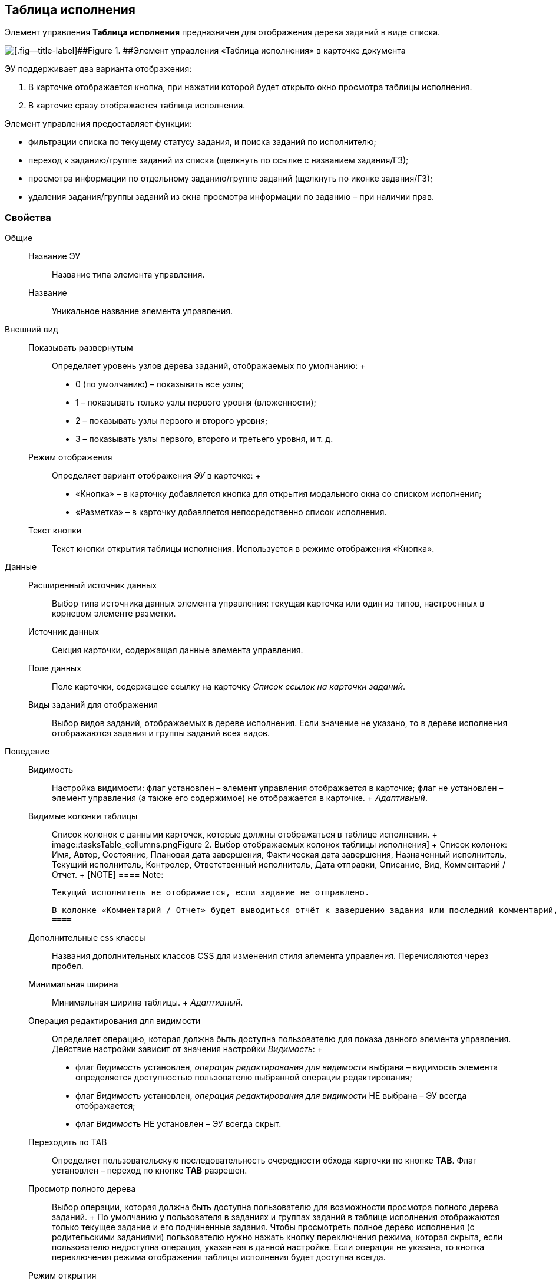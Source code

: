 
== Таблица исполнения

Элемент управления [.ph .uicontrol]*Таблица исполнения* предназначен для отображения дерева заданий в виде списка.

image::ct_tasktable_sample.png[[.fig--title-label]##Figure 1. ##Элемент управления «Таблица исполнения» в карточке документа]

ЭУ поддерживает два варианта отображения:

. В карточке отображается кнопка, при нажатии которой будет открыто окно просмотра таблицы исполнения.
. В карточке сразу отображается таблица исполнения.

Элемент управления предоставляет функции:

* фильтрации списка по текущему статусу задания, и поиска заданий по исполнителю;
* переход к заданию/группе заданий из списка (щелкнуть по ссылке с названием задания/ГЗ);
* просмотра информации по отдельному заданию/группе заданий (щелкнуть по иконке задания/ГЗ);
* удаления задания/группы заданий из окна просмотра информации по заданию – при наличии прав.

=== Свойства

Общие::
  Название ЭУ;;
    Название типа элемента управления.
  Название;;
    Уникальное название элемента управления.
Внешний вид::
  Показывать развернутым;;
    Определяет уровень узлов дерева заданий, отображаемых по умолчанию:
    +
    * 0 (по умолчанию) – показывать все узлы;
    * 1 – показывать только узлы первого уровня (вложенности);
    * 2 – показывать узлы первого и второго уровня;
    * 3 – показывать узлы первого, второго и третьего уровня, и т. д.
  Режим отображения;;
    Определяет вариант отображения [.dfn .term]_ЭУ_ в карточке:
    +
    * «Кнопка» – в карточку добавляется кнопка для открытия модального окна со списком исполнения;
    * «Разметка» – в карточку добавляется непосредственно список исполнения.
  Текст кнопки;;
    Текст кнопки открытия таблицы исполнения. Используется в режиме отображения «Кнопка».
Данные::
  Расширенный источник данных;;
    Выбор типа источника данных элемента управления: текущая карточка или один из типов, настроенных в корневом элементе разметки.
  Источник данных;;
    Секция карточки, содержащая данные элемента управления.
  Поле данных;;
    Поле карточки, содержащее ссылку на карточку [.dfn .term]_Список ссылок на карточки заданий_.
  Виды заданий для отображения;;
    Выбор видов заданий, отображаемых в дереве исполнения. Если значение не указано, то в дереве исполнения отображаются задания и группы заданий всех видов.
Поведение::
  Видимость;;
    Настройка видимости: флаг установлен – элемент управления отображается в карточке; флаг не установлен – элемент управления (а также его содержимое) не отображается в карточке.
    +
    [.dfn .term]_Адаптивный_.
  Видимые колонки таблицы;;
    Список колонок с данными карточек, которые должны отображаться в таблице исполнения.
    +
    image::tasksTable_collumns.png[[.fig--title-label]##Figure 2. ##Выбор отображаемых колонок таблицы исполнения]
    +
    Список колонок: Имя, Автор, Состояние, Плановая дата завершения, Фактическая дата завершения, Назначенный исполнитель, Текущий исполнитель, Контролер, Ответственный исполнитель, Дата отправки, Описание, Вид, Комментарий / Отчет.
    +
    [NOTE]
    ====
    [.note__title]#Note:#

    Текущий исполнитель не отображается, если задание не отправлено.

    В колонке «Комментарий / Отчет» будет выводиться отчёт к завершению задания или последний комментарий, если задание не завершено.
    ====
  Дополнительные css классы;;
    Названия дополнительных классов CSS для изменения стиля элемента управления. Перечисляются через пробел.
  Минимальная ширина;;
    Минимальная ширина таблицы.
    +
    [.dfn .term]_Адаптивный_.
  Операция редактирования для видимости;;
    Определяет операцию, которая должна быть доступна пользователю для показа данного элемента управления. Действие настройки зависит от значения настройки [.dfn .term]_Видимость_:
    +
    * флаг [.dfn .term]_Видимость_ установлен, [.dfn .term]_операция редактирования для видимости_ выбрана – видимость элемента определяется доступностью пользователю выбранной операции редактирования;
    * флаг [.dfn .term]_Видимость_ установлен, [.dfn .term]_операция редактирования для видимости_ НЕ выбрана – ЭУ всегда отображается;
    * флаг [.dfn .term]_Видимость_ НЕ установлен – ЭУ всегда скрыт.
  Переходить по TAB;;
    Определяет пользовательскую последовательность очередности обхода карточки по кнопке [.ph .uicontrol]*TAB*. Флаг установлен – переход по кнопке [.ph .uicontrol]*TAB* разрешен.
  Просмотр полного дерева;;
    Выбор операции, которая должна быть доступна пользователю для возможности просмотра полного дерева заданий.
    +
    По умолчанию у пользователя в заданиях и группах заданий в таблице исполнения отображаются только текущее задание и его подчиненные задания. Чтобы просмотреть полное дерево исполнения (с родительскими заданиями) пользователю нужно нажать кнопку переключения режима, которая скрыта, если пользователю недоступна операция, указанная в данной настройке. Если операция не указана, то кнопка переключения режима отображения таблицы исполнения будет доступна всегда.
  Режим открытия;;
    Определяет способ открытия ссылки:
    +
    * «Текущая вкладка» – ссылка будет открыта в текущей вкладке;
    * «Новая вкладка» – ссылка будет открыта в новой вкладке;
    * «Новое окно браузера» – ссылка будет открыта в новом окне веб-браузера.
  Режим отображения группы из 1 задания;;
    Определяет вариант отображения в таблице исполнения группы заданий, содержащей единственное задание:
    +
    * «Отображать оба» (по умолчанию) – должна быть показаны группа заданий и её единственное задание;
    * «Группа» – должна отображаться только группа заданий;
    * «Задание» – должно отображаться только задание группы.
  Стандартный css класс;;
    Название CSS класса, в котором определен стандартный стиль элемента управления.
События::
  Перед удалением строки;;
    Вызывается при использовании функции удаления задания/группы заданий.
  После удаления строки;;
    Вызывается после удаления задания/группы заданий.
  При наведении курсора;;
    Вызывается при входе курсора мыши в область элемента управления.
  При отведении курсора;;
    Вызывается, когда курсор мыши покидает область элемента управления.
  При щелчке;;
    Вызывается при щелчке мыши по любой области элемента управления.

*Parent topic:* xref:SpecialControls.adoc[Специальные]
